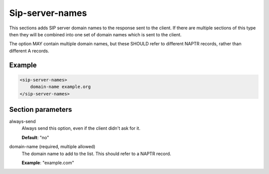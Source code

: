 .. _sip-server-names:

Sip-server-names
================

This sections adds SIP server domain names to the response sent to the client. If there are multiple
sections of this type then they will be combined into one set of domain names which is sent to the client.

The option MAY contain multiple domain names, but these SHOULD refer to different NAPTR records, rather
than different A records.


Example
-------

.. code-block:: dhcpkitconf

    <sip-server-names>
        domain-name example.org
    </sip-server-names>

.. _sip-server-names_parameters:

Section parameters
------------------

always-send
    Always send this option, even if the client didn't ask for it.

    **Default**: "no"

domain-name (required, multiple allowed)
    The domain name to add to the list. This should refer to a NAPTR record.

    **Example**: "example.com"

